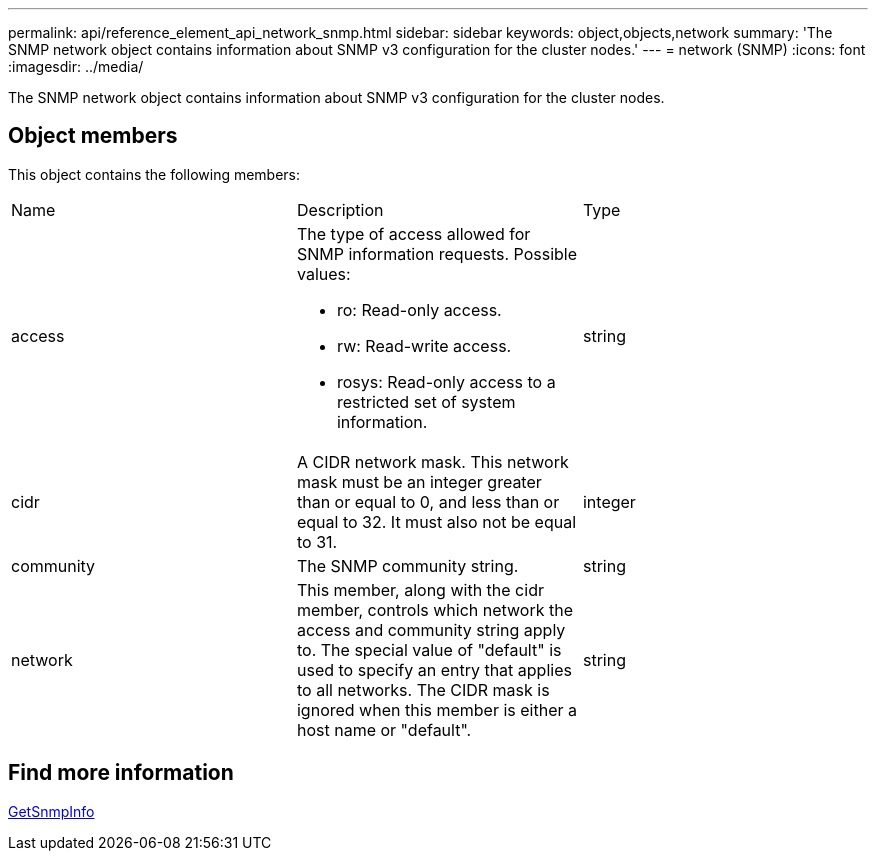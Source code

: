 ---
permalink: api/reference_element_api_network_snmp.html
sidebar: sidebar
keywords: object,objects,network
summary: 'The SNMP network object contains information about SNMP v3 configuration for the cluster nodes.'
---
= network (SNMP)
:icons: font
:imagesdir: ../media/

[.lead]
The SNMP network object contains information about SNMP v3 configuration for the cluster nodes.

== Object members

This object contains the following members:

|===
|Name |Description |Type
a|
access
a|
The type of access allowed for SNMP information requests. Possible values:

* ro: Read-only access.
* rw: Read-write access.
* rosys: Read-only access to a restricted set of system information.

a|
string
a|
cidr
a|
A CIDR network mask. This network mask must be an integer greater than or equal to 0, and less than or equal to 32. It must also not be equal to 31.
a|
integer
a|
community
a|
The SNMP community string.
a|
string
a|
network
a|
This member, along with the cidr member, controls which network the access and community string apply to. The special value of "default" is used to specify an entry that applies to all networks. The CIDR mask is ignored when this member is either a host name or "default".
a|
string
|===


== Find more information

xref:reference_element_api_getsnmpinfo.adoc[GetSnmpInfo]
